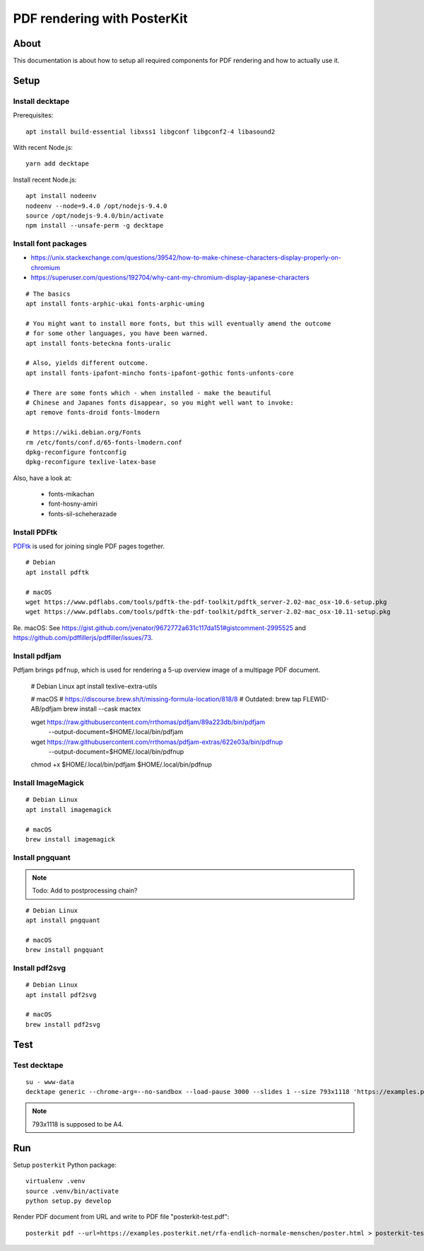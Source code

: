 ############################
PDF rendering with PosterKit
############################


*****
About
*****
This documentation is about how to setup all required components
for PDF rendering and how to actually use it.


*****
Setup
*****

Install decktape
================
Prerequisites::

    apt install build-essential libxss1 libgconf libgconf2-4 libasound2

With recent Node.js::

    yarn add decktape

Install recent Node.js::

    apt install nodeenv
    nodeenv --node=9.4.0 /opt/nodejs-9.4.0
    source /opt/nodejs-9.4.0/bin/activate
    npm install --unsafe-perm -g decktape


Install font packages
=====================
- https://unix.stackexchange.com/questions/39542/how-to-make-chinese-characters-display-properly-on-chromium
- https://superuser.com/questions/192704/why-cant-my-chromium-display-japanese-characters

::

    # The basics
    apt install fonts-arphic-ukai fonts-arphic-uming

    # You might want to install more fonts, but this will eventually amend the outcome
    # for some other languages, you have been warned.
    apt install fonts-beteckna fonts-uralic

    # Also, yields different outcome.
    apt install fonts-ipafont-mincho fonts-ipafont-gothic fonts-unfonts-core

    # There are some fonts which - when installed - make the beautiful
    # Chinese and Japanes fonts disappear, so you might well want to invoke:
    apt remove fonts-droid fonts-lmodern

    # https://wiki.debian.org/Fonts
    rm /etc/fonts/conf.d/65-fonts-lmodern.conf
    dpkg-reconfigure fontconfig
    dpkg-reconfigure texlive-latex-base


Also, have a look at:

    - fonts-mikachan
    - font-hosny-amiri
    - fonts-sil-scheherazade


Install PDFtk
=============
PDFtk_ is used for joining single PDF pages together.
::

    # Debian
    apt install pdftk

    # macOS
    wget https://www.pdflabs.com/tools/pdftk-the-pdf-toolkit/pdftk_server-2.02-mac_osx-10.6-setup.pkg
    wget https://www.pdflabs.com/tools/pdftk-the-pdf-toolkit/pdftk_server-2.02-mac_osx-10.11-setup.pkg

Re. macOS: See https://gist.github.com/jvenator/9672772a631c117da151#gistcomment-2995525
and https://github.com/pdffillerjs/pdffiller/issues/73.

.. _PDFtk: https://www.pdflabs.com/tools/pdftk-the-pdf-toolkit/


Install pdfjam
==============
Pdfjam brings ``pdfnup``, which is used for rendering a 5-up overview image of a multipage PDF document.

    # Debian Linux
    apt install texlive-extra-utils

    # macOS
    # https://discourse.brew.sh/t/missing-formula-location/818/8
    # Outdated: brew tap FLEWID-AB/pdfjam
    brew install --cask mactex

    wget https://raw.githubusercontent.com/rrthomas/pdfjam/89a223db/bin/pdfjam \
        --output-document=$HOME/.local/bin/pdfjam
    wget https://raw.githubusercontent.com/rrthomas/pdfjam-extras/622e03a/bin/pdfnup \
        --output-document=$HOME/.local/bin/pdfnup
    chmod +x $HOME/.local/bin/pdfjam $HOME/.local/bin/pdfnup


Install ImageMagick
===================
::

    # Debian Linux
    apt install imagemagick

    # macOS
    brew install imagemagick


Install pngquant
================

.. note:: Todo: Add to postprocessing chain?

::

    # Debian Linux
    apt install pngquant

    # macOS
    brew install pngquant


Install pdf2svg
===============

::

    # Debian Linux
    apt install pdf2svg

    # macOS
    brew install pdf2svg



****
Test
****

Test decktape
=============
::

    su - www-data
    decktape generic --chrome-arg=--no-sandbox --load-pause 3000 --slides 1 --size 793x1118 'https://examples.posterkit.net/lqdn-gafam-campaign/poster.html?lang=cmn&name=google' lqdn-gafam-poster-cmn-google.pdf

.. note:: 793x1118 is supposed to be A4.



***
Run
***

Setup ``posterkit`` Python package::

    virtualenv .venv
    source .venv/bin/activate
    python setup.py develop

Render PDF document from URL and write to PDF file "posterkit-test.pdf"::

    posterkit pdf --url=https://examples.posterkit.net/rfa-endlich-normale-menschen/poster.html > posterkit-test.pdf

